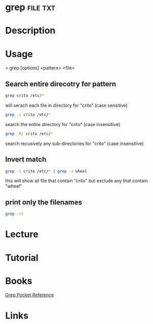 #+TAGS: file txt


* grep								   :file:txt:
* Description
* Usage

> grep [options] <pattern> <file>

** Search entire direcotry for pattern
#+BEGIN_SRC sh
grep crito /etc/*
#+END_SRC
will serach each file in directory for "crito" (case sensitive)

#+BEGIN_SRC sh
grep -i crito /etc/*
#+END_SRC
search the entire directory for "crito" (case insensitive)

#+BEGIN_SRC sh
grep -Ri crito /etc/*
#+END_SRC
search recusively any sub-directories for "crito" (case insensitive)

** Invert match
#+BEGIN_SRC sh
grep -i crito /etc/* | grep -v wheel
#+END_SRC
this will show all file that contain "crito" but exclude any that contain "wheel"

** print only the filenames
#+BEGIN_SRC sh
grep -rl
#+END_SRC
* Lecture
* Tutorial
* Books
[[file://home/crito/Documents/Tools/Grep_Pocket_Reference.pdf][Grep Pocket Reference]]

* Links
